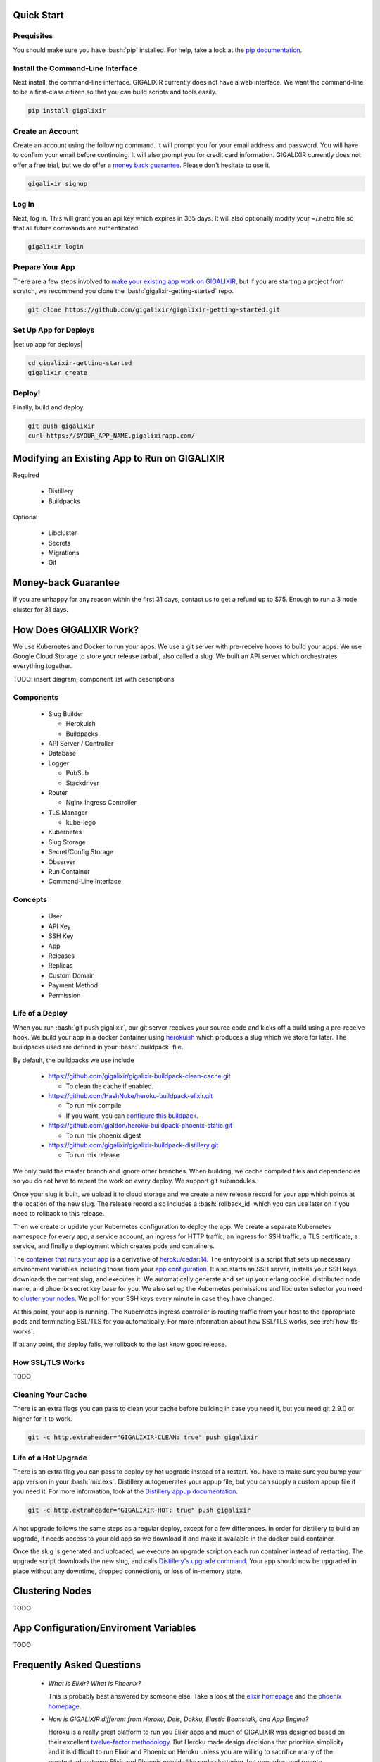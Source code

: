 Quick Start
===========

Prequisites
-----------

.. role:: bash(code)
    :language: bash

You should make sure you have :bash:`pip` installed. For help, take a look at the `pip documentation`_.

Install the Command-Line Interface
----------------------------------

Next install, the command-line interface. GIGALIXIR currently does not have a web interface. We want the command-line to be a first-class citizen so that you can build scripts and tools easily.

.. code-block:: bash

    pip install gigalixir

Create an Account
-----------------

|signup details|

.. code-block:: bash

    gigalixir signup


Log In
------

Next, log in. This will grant you an api key which expires in 365 days. It will also optionally modify your ~/.netrc file so that all future commands are authenticated.

.. code-block:: bash

    gigalixir login 

Prepare Your App
----------------

There are a few steps involved to `make your existing app work on GIGALIXIR`_, but if you are starting a project from scratch, we recommend you clone the :bash:`gigalixir-getting-started` repo.

.. code-block:: bash

    git clone https://github.com/gigalixir/gigalixir-getting-started.git

Set Up App for Deploys
----------------------

|set up app for deploys|

.. code-block:: bash

    cd gigalixir-getting-started
    gigalixir create 

Deploy!
-------

Finally, build and deploy.

.. code-block:: bash

    git push gigalixir
    curl https://$YOUR_APP_NAME.gigalixirapp.com/

.. _`make your existing app work on GIGALIXIR`:

Modifying an Existing App to Run on GIGALIXIR
=============================================

Required

  - Distillery
  - Buildpacks

Optional 

  - Libcluster
  - Secrets
  - Migrations
  - Git

.. _`money back guarantee`:

Money-back Guarantee
====================

If you are unhappy for any reason within the first 31 days, contact us to get a refund up to $75. Enough to run a 3 node cluster for 31 days.

How Does GIGALIXIR Work?
========================

We use Kubernetes and Docker to run your apps. We use a git server with pre-receive hooks to build your apps. We use Google Cloud Storage to store your release tarball, also called a slug. We built an API server which orchestrates everything together. 

TODO: insert diagram, component list with descriptions

Components
----------

  - Slug Builder

    - Herokuish
    - Buildpacks

  - API Server / Controller
  - Database
  - Logger

    - PubSub
    - Stackdriver

  - Router

    - Nginx Ingress Controller

  - TLS Manager

    - kube-lego

  - Kubernetes
  - Slug Storage
  - Secret/Config Storage
  - Observer
  - Run Container
  - Command-Line Interface

Concepts
--------

  - User
  - API Key
  - SSH Key
  - App
  - Releases
  - Replicas
  - Custom Domain
  - Payment Method
  - Permission

.. _`life of a deploy`:

Life of a Deploy
----------------

When you run :bash:`git push gigalixir`, our git server receives your source code and kicks off a build using a pre-receive hook. We build your app in a docker container using `herokuish`_ which produces a slug which we store for later. The buildpacks used are defined in your :bash:`.buildpack` file.

By default, the buildpacks we use include

  - https://github.com/gigalixir/gigalixir-buildpack-clean-cache.git

    - To clean the cache if enabled.

  - https://github.com/HashNuke/heroku-buildpack-elixir.git

    - To run mix compile
    - If you want, you can `configure this buildpack <https://github.com/HashNuke/heroku-buildpack-elixir#configuration>`_.

  - https://github.com/gjaldon/heroku-buildpack-phoenix-static.git

    - To run mix phoenix.digest

  - https://github.com/gigalixir/gigalixir-buildpack-distillery.git

    - To run mix release

We only build the master branch and ignore other branches. When building, we cache compiled files and dependencies so you do not have to repeat the work on every deploy. We support git submodules. 

Once your slug is built, we upload it to cloud storage and we create a new release record for your app which points at the location of the new slug. The release record also includes a :bash:`rollback_id` which you can use later on if you need to rollback to this release. 

Then we create or update your Kubernetes configuration to deploy the app. We create a separate Kubernetes namespace for every app, a service account, an ingress for HTTP traffic, an ingress for SSH traffic, a TLS certificate, a service, and finally a deployment which creates pods and containers. 

The `container that runs your app`_ is a derivative of `heroku/cedar:14`_. The entrypoint is a script that sets up necessary environment variables including those from your `app configuration`_. It also starts an SSH server, installs your SSH keys, downloads the current slug, and executes it. We automatically generate and set up your erlang cookie, distributed node name, and phoenix secret key base for you. We also set up the Kubernetes permissions and libcluster selector you need to `cluster your nodes`_. We poll for your SSH keys every minute in case they have changed.

At this point, your app is running. The Kubernetes ingress controller is routing traffic from your host to the appropriate pods and terminating SSL/TLS for you automatically. For more information about how SSL/TLS works, see :ref:`how-tls-works`.

If at any point, the deploy fails, we rollback to the last know good release.

.. _how-tls-works:

How SSL/TLS Works
-----------------

TODO

Cleaning Your Cache
-------------------

There is an extra flags you can pass to clean your cache before building in case you need it, but you need git 2.9.0 or higher for it to work. 

.. code-block:: bash

    git -c http.extraheader="GIGALIXIR-CLEAN: true" push gigalixir


.. _life-of-a-hot-upgrade:

Life of a Hot Upgrade
---------------------

There is an extra flag you can pass to deploy by hot upgrade instead of a restart. You have to make sure you bump your app version in your :bash:`mix.exs`. Distillery autogenerates your appup file, but you can supply a custom appup file if you need it. For more information, look at the `Distillery appup documentation`_.

.. code-block:: bash

    git -c http.extraheader="GIGALIXIR-HOT: true" push gigalixir

A hot upgrade follows the same steps as a regular deploy, except for a few differences. In order for distillery to build an upgrade, it needs access to your old app so we download it and make it available in the docker build container. 

Once the slug is generated and uploaded, we execute an upgrade script on each run container instead of restarting. The upgrade script downloads the new slug, and calls `Distillery's upgrade command`_. Your app should now be upgraded in place without any downtime, dropped connections, or loss of in-memory state.

.. _`cluster your nodes`:

Clustering Nodes
================

TODO

.. _`app configuration`:

App Configuration/Enviroment Variables
======================================

TODO

Frequently Asked Questions
==========================

  - *What is Elixir? What is Phoenix?*

    This is probably best answered by someone else. Take a look at the `elixir homepage`_ and 
    the `phoenix homepage`_.

  - *How is GIGALIXIR different from Heroku, Deis, Dokku, Elastic Beanstalk, and App Engine?*

    Heroku is a really great platform to run you Elixir apps and much of GIGALIXIR was designed
    based on their excellent `twelve-factor methodology`_. But Heroku made design decisions that
    prioritize simplicity and it is difficult to run Elixir and Phoenix on Heroku unless you are
    willing to sacrifice many of the greatest advantages Elixir and Phoenix provide like node
    clustering, hot upgrades, and remote observer.

    Deis is also really great platform if you want to run on your own infrastructure. You can 
    install Deis and run apps almost as easily as Heroku, but they do not support Elixir's
    distributed features out of the box. While it can be done, there's a lot of extra work 
    you'll have to do to support clustering, hot upgrades, and remote observer. GIGALIXIR has
    already figured these out so you can focus on building your app. 

    Dokku is also a great solution, but only runs on a single node so it inherently does not support
    clustering.

    Elastic Beanstalk and App Engine similarly does not support distributed Elixir features 
    without a lot of extra effort.

  - *I thought you weren't supposed to SSH into docker containers!?*

    There are a lot of reasons not to SSH into your docker containers, but it is a tradeoff that
    doesn't fit that well with Elixir apps. We need to allow SSH in order to connect a remote observer
    to a production node, drop into a remote console, and do hot upgrades. If you don't need any
    of these features, then you probably don't need and probably shouldn't SSH into your containers,
    but it is available should you want to. Just keep in mind that full SSH access to your containers
    means you have almost complete freedom to do whatever you want including shoot yourself in the foot.
    Any manual changes you make during an SSH session will also be wiped out if the container restarts 
    itself so use SSH with care.

  - *Why do you download the slug on startup instead of including the slug in the Docker image?*

    Great question! The short answer is that after a hot-upgrade, if the container restarts, you end 
    up reverting back to the slug included in the container. By downloading the slug on startup, 
    we can always be sure to pull the most current slug even after a hot upgrade.

    This sort of flies in the face of a lot of advice about how to use Docker, but it is a tradeoff
    we felt was necessary in order to support hot upgrades in a containerized environment. The 
    non-immutability of the containers can cause problems, but over time we've ironed them out and
    feel that there is no longer much downside to this approach. All the headaches that came as a
    result of this decision are our responsibility to address and shouldn't affect you as a customer. 
    In other words, you reap the benefits while we pay the cost, which is one of the ways we provide value.

Pricing Details
===============

TODO
 
.. _`replica sizing`:

Replica Sizing
==============

TODO
 
Monitoring
==========

TODO
 
How to Set Up Distributed Phoenix Channels
==========================================

If you have successfully clustered your nodes, then distributed Phoenix channels *just work* out of 
the box. No need to follow any of the steps described in `Running Elixir and Phoenix projects on a 
cluster of nodes`_. See more information on how to `cluster your nodes`_.
 
How to Sign Up for an Account
=============================

|signup details|

.. code-block:: bash

    gigalixir signup


How to Create an App
====================

|set up app for deploys|

.. code-block:: bash

    gigalixir create 

How to Deploy an App
====================

Deploying an app is done using a git push, the same way you would push code to github. For more information
about how this works, see `life of a deploy`_.

.. code-block:: bash

    git push gigalixir
 
How to Scale an App
===================

You can scale your app by adding more memory and cpu to each container, also called a replica. You can also
scale by adding more replicas. Both are handled by the following command. For more information about, see
`replica sizing`_.

.. code-block:: bash

    gigalixir scale $APP_NAME --replicas=2 --size=0.6

How to Configure an App
=======================

All app configuration is done through envirnoment variables. You can get, set, and delete configs using the following commands. Note that setting configs does not automatically restart your app so you may need to do that yourself. We do this to give you more control at the cost of simplicity. It also potentially enables hot config updates or updating your environment variables without restarting. For more information on hot configuration, see :ref:`hot-configure`. For more information about using environment variables for app configuration, see `The Twelve-Factor App's Config Factor`_. For more information about using environment variables in your Elixir app, see :ref:`distillery-replace-os-vars`.
 
.. code-block:: bash

    $ gigalixir configs $APP_NAME
    {}
    $ gigalixir set_config $APP_NAME FOO bar
    $ gigalixir configs $APP_NAME                                                                                 
    {
      "FOO": "bar"
    }
    $ gigalixir delete_config $APP_NAME FOO                                                                           
    $ gigalixir configs $APP_NAME
    {}

.. _`hot-configure`:

How to Hot Configure an App
===========================

This feature is still a work in progress.

How to Hot Upgrade an App
=========================

To do a hot upgrade, deploy your app with the extra header shown below. You'll need git v2.9.0 for this 
to work. For information on how to install the latest version of git on Ubuntu, see `this stackoverflow question <http://stackoverflow.com/questions/19109542/installing-latest-version-of-git-in-ubuntu>`_. For more information about how hot upgrades work, see :ref:`life-of-a-hot-upgrade`.

.. code-block:: bash

    git -c http.extraheader="GIGALIXIR-HOT: true" push gigalixir
 
How to Rollback an App
======================

To rollback one release, run the following command. 
 
.. code-block:: bash

    gigalixir rollback $APP_NAME

To rollback to a specific release, find the :bash:`rollback_id` by listing all releases. You can see
which SHA the release was built on and when it was built. This will also automatically restart your app
with the new release.

.. code-block:: bash

    $ gigalixir releases foo
    [
      {
        "created_at": "2017-04-12T17:43:28.000+00:00", 
        "customer_app_name": "gigalixir_getting_started", 
        "rollback_id": "2fbf5dd5-b920-4f2c-aeea-ebde333ee1e6", 
        "sha": "77f6c2952129ffecccc4e56ae6b27bba1e65a1e3", 
        "slug_url": "<REDACTED>"
      }, 
      ...
    ]

Then specify the rollback_id when rolling back.

.. code-block:: bash

    gigalixir rollback $APP_NAME --rollback_id=2fbf5dd5-b920-4f2c-aeea-ebde333ee1e6

The release list is immutable so when you rollback, we create a new release on top of the old releases,
but the new release refers to the old slug. 

How to Set Up a Custom Domain
=============================

After your first deploy, you can see your app by visiting https://$APP_NAME.gigalixirapp.com/, but if 
you want, you can point your own domain such as www.example.com to your app. To do this, first modify
your DNS records and point your domain to $APP_NAME.gigalixirapp.com using a CNAME record. Then, run 
the following command to add a custom domain.

.. code-block:: bash

    gigalixir add_domain $APP_NAME www.example.com

This will do a few things. It registers your fully qualified domain name in the load balancer so that
it knows to direct traffic to your containers. It also sets up SSL/TLS encryption for you. For more
information on how SSL/TLS works, see :ref:`how-tls-works`.

The GIGALIXIR Command-Line Interface
====================================

  - installation
  - encryption
  - no news is good news
  - exit codes
  - stderr vs stdout
  - options vs arguments
  - naming
  - authentication
  - error reporting
  - open source
 
How to Set Up SSL/TLS
=====================

SSL/TLS certificates are set up for you automatically assuming your custom domain is set up properly. You
shouldn't have to lift a finger. For more information on how this works, see :ref:`how-tls-works`.
 
How to Tail Logs
================

You can tail logs in real-time aggregated across all containers using the following command. Note that it
takes up to a minute or so to start streaming logs because it sets up a Stackdriver sink and PubSub topic
on-demand. We're working on improving this, but if you need more logging features, we suggest `PaperTrail`_.
We have tested and verified that it works.

.. code-block:: bash

    gigalixir logs $APP_NAME
 

.. _managing-ssh-keys:

Managing SSH Keys
=================

TODO

How to SSH into a Production Container
======================================

To SSH into a running production container, first, add your public SSH keys to your account. For more information on managing SSH keys, see :ref:`managing-ssh-keys`.

.. code-block:: bash

    gigalixir add_ssh_key "ssh-rsa <REDACTED> foo@gigalixir.com"

Then use the following command to SSH into a live production container. If you are running multiple 
containers, this will put you in a random container. We do not yet support specifying which container you want to SSH to. In order for this work, you must add your public SSH keys to your account.

.. code-block:: bash

    gigalixir ssh $APP_NAME

How to List Apps
================

To see what apps you own and information about them, run the following command. This will only show you
your desired app configuration. To see the actual status of your app, see :ref:`app-status`.

.. code-block:: bash

    gigalixir apps

How to List Releases
====================

Each time you deploy or rollback a new release is generated. To see all your previous releases, run

.. code-block:: bash

    gigalixir releases $APP_NAME
 
How to Change or Reset Your Password
====================================

To change your password, run


.. code-block:: bash

    gigalixir change_password

If you forgot your password, send a reset token to your email address by running the following command and following the instructions in the email.

.. code-block:: bash

    gigalixir send_reset_password_token

How to Change Your Credit Card
==============================

To change your credit card, run

.. code-block:: bash

    gigalixir set_payment_method

How to Delete an App
====================

There is currently no way to completely delete an app, but if you scale the replicas down to 0, you will not incur any charges. We are working on implementing this feature.

How to Delete your Account
==========================

There is currently no way to completely delete an account. We are working on implementing this feature.

How to View Billing and Usage
=============================

TODO

How to Restart an App
=====================

TODO

How to Run Jobs
========================

TODO

How to Reset your API Key
=========================

TODO

How to Log Out
==============

TODO

How to Log In
=============

TODO

How to Connect a Database
=========================

TODO

How to Run Migrations
=====================

TODO

.. _`Launching a remote console`: 

How to Drop into a Remote Console
=================================

.. code-block:: bash

    gigalixir ssh $APP_NAME -c remote_console

How to Run Distillery Commands
==============================

Since we use Distillery to build releases, we also get all the commands Distillery provides such as ping, rpc, command, and eval. `Launching a remote console`_ is just a special case of this. To run a Distillery command, run the command below. For a complete list of commands, see `Distillery's boot.eex`_.

.. code-block:: bash

    gigalixir ssh $APP_NAME -c $COMMAND

.. _`Distillery's boot.eex`: https://github.com/bitwalker/distillery/blob/master/priv/templates/boot.eex#L417

.. _app-status:

How to Check App Status
=======================

TODO

How to Launch a Remote Observer
===============================

To launch observer and connect it to a production node

.. code-block:: bash

    gigalixir observer $APP_NAME

and follow the instructions. This connects to a random container. We don't currently allow you to specify which container you want to connect to.

.. _distillery-replace-os-vars:

Using Environment Variables in your App
=======================================

TODO

Indices and Tables
==================

* :ref:`genindex`
* :ref:`modindex`
* :ref:`search`

.. _`pip documentation`: https://packaging.python.org/installing/
.. _`Distillery appup documentation`: https://hexdocs.pm/distillery/upgrades-and-downgrades.html#appups
.. _`Distillery's upgrade command`: https://hexdocs.pm/distillery/walkthrough.html#deploying-an-upgrade
.. _`heroku/cedar:14`: https://hub.docker.com/r/heroku/cedar/
.. _`container that runs your app`: https://github.com/gigalixir/gigalixir-run
.. _`herokuish`: https://github.com/gliderlabs/herokuish
.. _`elixir homepage`: http://elixir-lang.org/
.. _`phoenix homepage`: http://www.phoenixframework.org/
.. _`twelve-factor methodology`: https://12factor.net/
.. _`PaperTrail`: https://papertrailapp.com/
.. _`Running Elixir and Phoenix projects on a cluster of nodes`: https://dockyard.com/blog/2016/01/28/running-elixir-and-phoenix-projects-on-a-cluster-of-nodes
.. |signup details| replace:: Create an account using the following command. It will prompt you for your email address and password. You will have to confirm your email before continuing. It will also prompt you for credit card information. GIGALIXIR currently does not offer a free trial, but we do offer a `money back guarantee`_. Please don't hesitate to use it.
.. |set up app for deploys| replace:: To create your app, run the following command. It will also set up a git remote so you can later run :bash:`git push gigalixir`. This must be run from within a git repository folder. An app name will be generated for you, but you can also optionally supply an app name if you wish. There is currently no way to change your app name.
.. _`The Twelve-Factor App's Config Factor`: https://12factor.net/config
